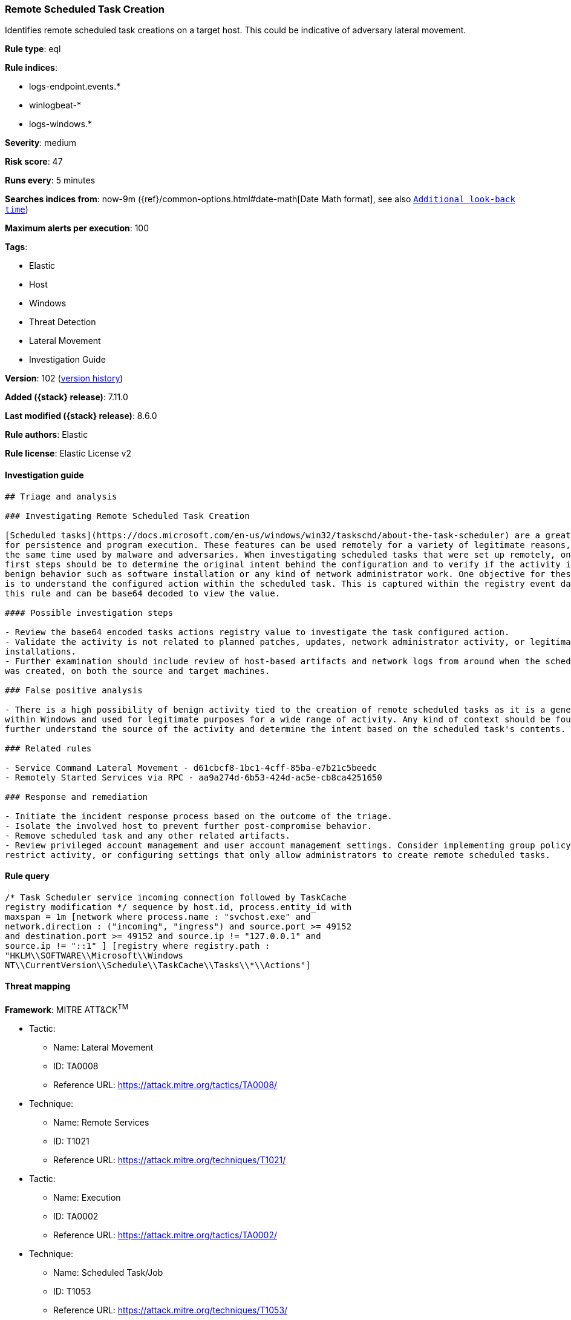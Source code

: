 [[remote-scheduled-task-creation]]
=== Remote Scheduled Task Creation

Identifies remote scheduled task creations on a target host. This could be indicative of adversary lateral movement.

*Rule type*: eql

*Rule indices*:

* logs-endpoint.events.*
* winlogbeat-*
* logs-windows.*

*Severity*: medium

*Risk score*: 47

*Runs every*: 5 minutes

*Searches indices from*: now-9m ({ref}/common-options.html#date-math[Date Math format], see also <<rule-schedule, `Additional look-back time`>>)

*Maximum alerts per execution*: 100

*Tags*:

* Elastic
* Host
* Windows
* Threat Detection
* Lateral Movement
* Investigation Guide

*Version*: 102 (<<remote-scheduled-task-creation-history, version history>>)

*Added ({stack} release)*: 7.11.0

*Last modified ({stack} release)*: 8.6.0

*Rule authors*: Elastic

*Rule license*: Elastic License v2

==== Investigation guide


[source,markdown]
----------------------------------
## Triage and analysis

### Investigating Remote Scheduled Task Creation

[Scheduled tasks](https://docs.microsoft.com/en-us/windows/win32/taskschd/about-the-task-scheduler) are a great mechanism
for persistence and program execution. These features can be used remotely for a variety of legitimate reasons, but at
the same time used by malware and adversaries. When investigating scheduled tasks that were set up remotely, one of the
first steps should be to determine the original intent behind the configuration and to verify if the activity is tied to
benign behavior such as software installation or any kind of network administrator work. One objective for these alerts
is to understand the configured action within the scheduled task. This is captured within the registry event data for
this rule and can be base64 decoded to view the value.

#### Possible investigation steps

- Review the base64 encoded tasks actions registry value to investigate the task configured action.
- Validate the activity is not related to planned patches, updates, network administrator activity, or legitimate software
installations.
- Further examination should include review of host-based artifacts and network logs from around when the scheduled task
was created, on both the source and target machines.

### False positive analysis

- There is a high possibility of benign activity tied to the creation of remote scheduled tasks as it is a general feature
within Windows and used for legitimate purposes for a wide range of activity. Any kind of context should be found to
further understand the source of the activity and determine the intent based on the scheduled task's contents.

### Related rules

- Service Command Lateral Movement - d61cbcf8-1bc1-4cff-85ba-e7b21c5beedc
- Remotely Started Services via RPC - aa9a274d-6b53-424d-ac5e-cb8ca4251650

### Response and remediation

- Initiate the incident response process based on the outcome of the triage.
- Isolate the involved host to prevent further post-compromise behavior.
- Remove scheduled task and any other related artifacts.
- Review privileged account management and user account management settings. Consider implementing group policy object (GPO) policies to further
restrict activity, or configuring settings that only allow administrators to create remote scheduled tasks.

----------------------------------


==== Rule query


[source,js]
----------------------------------
/* Task Scheduler service incoming connection followed by TaskCache
registry modification */ sequence by host.id, process.entity_id with
maxspan = 1m [network where process.name : "svchost.exe" and
network.direction : ("incoming", "ingress") and source.port >= 49152
and destination.port >= 49152 and source.ip != "127.0.0.1" and
source.ip != "::1" ] [registry where registry.path :
"HKLM\\SOFTWARE\\Microsoft\\Windows
NT\\CurrentVersion\\Schedule\\TaskCache\\Tasks\\*\\Actions"]
----------------------------------

==== Threat mapping

*Framework*: MITRE ATT&CK^TM^

* Tactic:
** Name: Lateral Movement
** ID: TA0008
** Reference URL: https://attack.mitre.org/tactics/TA0008/
* Technique:
** Name: Remote Services
** ID: T1021
** Reference URL: https://attack.mitre.org/techniques/T1021/


* Tactic:
** Name: Execution
** ID: TA0002
** Reference URL: https://attack.mitre.org/tactics/TA0002/
* Technique:
** Name: Scheduled Task/Job
** ID: T1053
** Reference URL: https://attack.mitre.org/techniques/T1053/

[[remote-scheduled-task-creation-history]]
==== Rule version history

Version 102 (8.6.0 release)::
* Formatting only

Version 101 (8.5.0 release)::
* Formatting only

Version 9 (8.4.0 release)::
* Formatting only

Version 8 (8.2.0 release)::
* Formatting only

Version 7 (8.1.0 release)::
* Formatting only

Version 6 (8.0.0 release)::
* Updated query, changed from:
+
[source, js]
----------------------------------
/* Task Scheduler service incoming connection followed by TaskCache
registry modification */ sequence by host.id, process.entity_id with
maxspan = 1m [network where process.name : "svchost.exe" and
network.direction : ("incoming", "ingress") and source.port >= 49152
and destination.port >= 49152 and source.address != "127.0.0.1" and
source.address != "::1" ] [registry where registry.path :
"HKLM\\SOFTWARE\\Microsoft\\Windows
NT\\CurrentVersion\\Schedule\\TaskCache\\Tasks\\*\\Actions"]
----------------------------------

Version 5 (7.16.0 release)::
* Updated query, changed from:
+
[source, js]
----------------------------------
/* Task Scheduler service incoming connection followed by TaskCache
registry modification */ sequence by host.id, process.entity_id with
maxspan = 1m [network where process.name : "svchost.exe" and
network.direction == "incoming" and source.port >= 49152 and
destination.port >= 49152 and source.address != "127.0.0.1" and
source.address != "::1" ] [registry where registry.path :
"HKLM\\SOFTWARE\\Microsoft\\Windows
NT\\CurrentVersion\\Schedule\\TaskCache\\Tasks\\*\\Actions"]
----------------------------------

Version 3 (7.13.0 release)::
* Formatting only

Version 2 (7.12.0 release)::
* Formatting only

